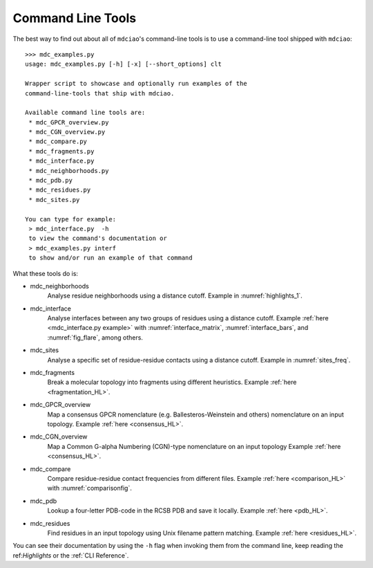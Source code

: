 Command Line Tools
------------------

The best way to find out about all of ``mdciao``'s command-line tools is to use a command-line tool shipped with ``mdciao``::

 >>> mdc_examples.py
 usage: mdc_examples.py [-h] [-x] [--short_options] clt

 Wrapper script to showcase and optionally run examples of the
 command-line-tools that ship with mdciao.

 Available command line tools are:
  * mdc_GPCR_overview.py
  * mdc_CGN_overview.py
  * mdc_compare.py
  * mdc_fragments.py
  * mdc_interface.py
  * mdc_neighborhoods.py
  * mdc_pdb.py
  * mdc_residues.py
  * mdc_sites.py

 You can type for example:
  > mdc_interface.py  -h
  to view the command's documentation or
  > mdc_examples.py interf
  to show and/or run an example of that command


What these tools do is:

* mdc_neighborhoods
   Analyse residue neighborhoods using a distance cutoff. Example in :numref:`highlights_1`.
* mdc_interface
   Analyse interfaces between any two groups of residues using a distance cutoff. Example :ref:`here <mdc_interface.py example>` with :numref:`interface_matrix`, :numref:`interface_bars`, and :numref:`fig_flare`, among others.
* mdc_sites
   Analyse a specific set of residue-residue contacts using a distance cutoff. Example in :numref:`sites_freq`.
* mdc_fragments
   Break a molecular topology into fragments using different heuristics. Example :ref:`here <fragmentation_HL>`.
* mdc_GPCR_overview
   Map a consensus GPCR nomenclature (e.g. Ballesteros-Weinstein and others) nomenclature on an input topology. Example :ref:`here <consensus_HL>`.
* mdc_CGN_overview
   Map a Common G-alpha Numbering (CGN)-type nomenclature on an input topology Example :ref:`here <consensus_HL>`.
* mdc_compare
   Compare residue-residue contact frequencies from different files. Example :ref:`here <comparison_HL>`  with :numref:`comparisonfig`.
* mdc_pdb
   Lookup a four-letter PDB-code in the RCSB PDB and save it locally. Example :ref:`here <pdb_HL>`.
* mdc_residues
    Find residues in an input topology using Unix filename pattern matching. Example :ref:`here <residues_HL>`.

You can see their documentation by using the ``-h`` flag when invoking them from the command line, keep reading the ref:`Highlights` or the :ref:`CLI Reference`.